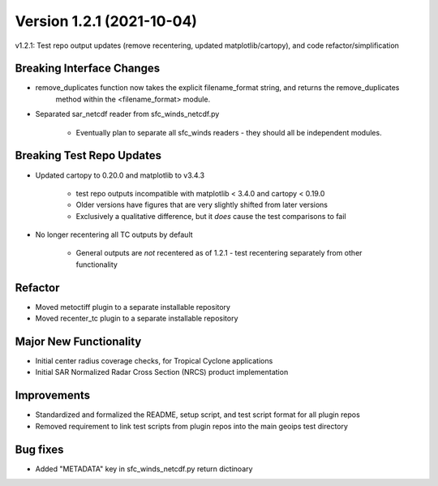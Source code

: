 .. dropdown:: Distribution Statement

 | # # # This source code is protected under the license referenced at
 | # # # https://github.com/NRLMMD-GEOIPS.

Version 1.2.1 (2021-10-04)
**************************

v1.2.1: Test repo output updates (remove recentering, updated matplotlib/cartopy), and code refactor/simplification

Breaking Interface Changes
==========================

* remove_duplicates function now takes the explicit filename_format string, and returns the remove_duplicates
    method within the <filename_format> module.
* Separated sar_netcdf reader from sfc_winds_netcdf.py

    * Eventually plan to separate all sfc_winds readers - they should all be independent modules.

Breaking Test Repo Updates
==========================

* Updated cartopy to 0.20.0 and matplotlib to v3.4.3

    * test repo outputs incompatible with matplotlib < 3.4.0 and cartopy < 0.19.0
    * Older versions have figures that are very slightly shifted from later versions
    * Exclusively a qualitative difference, but it *does* cause the test comparisons to fail

* No longer recentering all TC outputs by default

    * General outputs are *not* recentered as of 1.2.1 - test recentering separately from other functionality

Refactor
========

* Moved metoctiff plugin to a separate installable repository
* Moved recenter_tc plugin to a separate installable repository

Major New Functionality
=======================

* Initial center radius coverage checks, for Tropical Cyclone applications
* Initial SAR Normalized Radar Cross Section (NRCS) product implementation

Improvements
============

* Standardized and formalized the README, setup script, and test script format for all plugin repos
* Removed requirement to link test scripts from plugin repos into the main geoips test directory

Bug fixes
=========

* Added "METADATA" key in sfc_winds_netcdf.py return dictinoary

